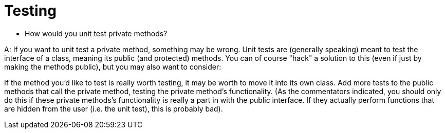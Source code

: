 = Testing

* How would you unit test private methods?

A: If you want to unit test a private method, something may be wrong. Unit tests are (generally speaking) meant to test the interface of a class, meaning its public (and protected) methods. You can of course "hack" a solution to this (even if just by making the methods public), but you may also want to consider:

If the method you'd like to test is really worth testing, it may be worth to move it into its own class.
Add more tests to the public methods that call the private method, testing the private method's functionality. (As the commentators indicated, you should only do this if these private methods's functionality is really a part in with the public interface. If they actually perform functions that are hidden from the user (i.e. the unit test), this is probably bad).

